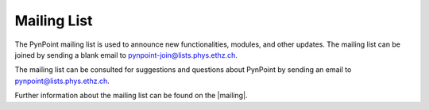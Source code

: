 .. _mailing:

Mailing List
============

The PynPoint mailing list is used to announce new functionalities, modules, and other updates. The mailing list can be joined by sending a blank email to pynpoint-join@lists.phys.ethz.ch.

The mailing list can be consulted for suggestions and questions about PynPoint by sending an email to pynpoint@lists.phys.ethz.ch.

Further information about the mailing list can be found on the |mailing|.

.. |mailing| raw:: html

   <a href="https://lists.phys.ethz.ch/listinfo/pynpoint" target="_blank">web interface</a>
